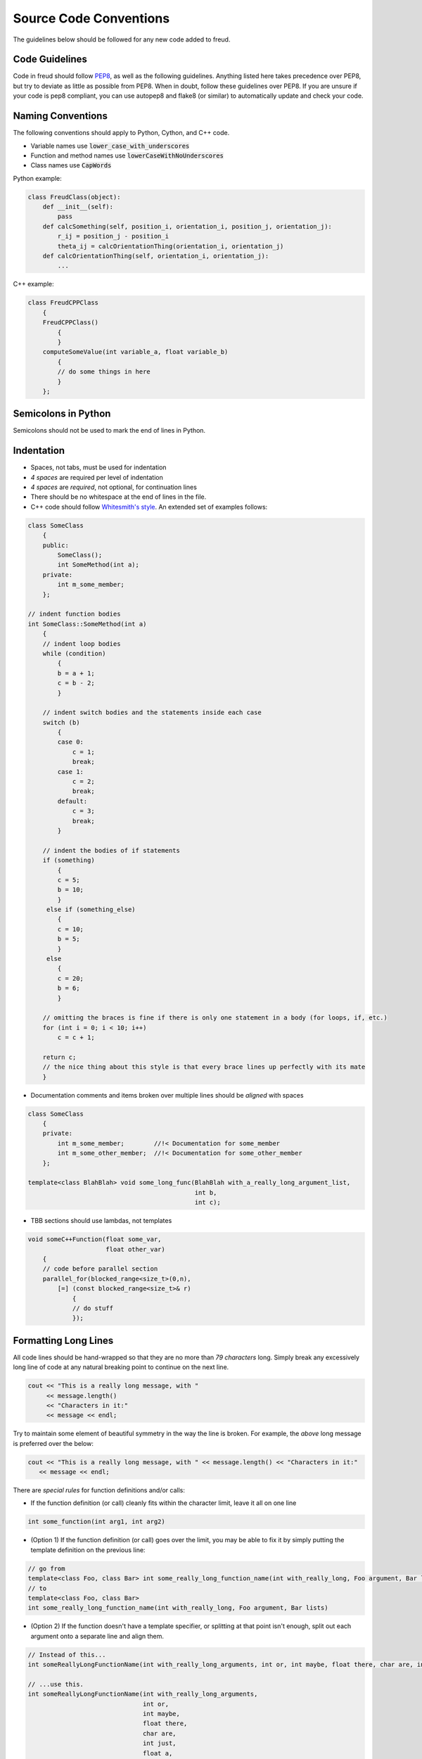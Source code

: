=======================
Source Code Conventions
=======================

The guidelines below should be followed for any new code added to freud.

Code Guidelines
===============

Code in freud should follow
`PEP8 <https://www.python.org/dev/peps/pep-0008/>`_, as well as the
following guidelines. Anything listed here takes precedence over PEP8,
but try to deviate as little as possible from PEP8. When in doubt,
follow these guidelines over PEP8.
If you are unsure if your code is pep8 compliant, you can use autopep8
and flake8 (or similar) to automatically update and check your code.

Naming Conventions
==================

The following conventions should apply to Python, Cython, and C++ code.

-  Variable names use :code:`lower_case_with_underscores`
-  Function and method names use :code:`lowerCaseWithNoUnderscores`
-  Class names use :code:`CapWords`

Python example:

.. code-block:: python

    class FreudClass(object):
        def __init__(self):
            pass
        def calcSomething(self, position_i, orientation_i, position_j, orientation_j):
            r_ij = position_j - position_i
            theta_ij = calcOrientationThing(orientation_i, orientation_j)
        def calcOrientationThing(self, orientation_i, orientation_j):
            ...

C++ example:

.. code-block:: c++

    class FreudCPPClass
        {
        FreudCPPClass()
            {
            }
        computeSomeValue(int variable_a, float variable_b)
            {
            // do some things in here
            }
        };

Semicolons in Python
====================

Semicolons should not be used to mark the end of lines in Python.

Indentation
===========

-  Spaces, not tabs, must be used for indentation
-  *4 spaces* are required per level of indentation
-  *4 spaces* are *required*, not optional, for continuation lines
-  There should be no whitespace at the end of lines in the file.
-  C++ code should follow `Whitesmith's
   style <https://en.wikipedia.org/wiki/Indentation_style#Whitesmiths_style>`__.
   An extended set of examples follows:

.. code-block:: c++

    class SomeClass
        {
        public:
            SomeClass();
            int SomeMethod(int a);
        private:
            int m_some_member;
        };

    // indent function bodies
    int SomeClass::SomeMethod(int a)
        {
        // indent loop bodies
        while (condition)
            {
            b = a + 1;
            c = b - 2;
            }

        // indent switch bodies and the statements inside each case
        switch (b)
            {
            case 0:
                c = 1;
                break;
            case 1:
                c = 2;
                break;
            default:
                c = 3;
                break;
            }

        // indent the bodies of if statements
        if (something)
            {
            c = 5;
            b = 10;
            }
         else if (something_else)
            {
            c = 10;
            b = 5;
            }
         else
            {
            c = 20;
            b = 6;
            }

        // omitting the braces is fine if there is only one statement in a body (for loops, if, etc.)
        for (int i = 0; i < 10; i++)
            c = c + 1;

        return c;
        // the nice thing about this style is that every brace lines up perfectly with its mate
        }

-  Documentation comments and items broken over multiple lines should be
   *aligned* with spaces

.. code-block:: c++

    class SomeClass
        {
        private:
            int m_some_member;        //!< Documentation for some_member
            int m_some_other_member;  //!< Documentation for some_other_member
        };

    template<class BlahBlah> void some_long_func(BlahBlah with_a_really_long_argument_list,
                                                 int b,
                                                 int c);

-  TBB sections should use lambdas, not templates

.. code-block:: c++

    void someC++Function(float some_var,
                         float other_var)
        {
        // code before parallel section
        parallel_for(blocked_range<size_t>(0,n),
            [=] (const blocked_range<size_t>& r)
                {
                // do stuff
                });

Formatting Long Lines
=====================

All code lines should be hand-wrapped so that they are no more than
*79 characters* long. Simply break any excessively long line of code at any
natural breaking point to continue on the next line.

.. code-block:: c++

    cout << "This is a really long message, with "
         << message.length()
         << "Characters in it:"
         << message << endl;

Try to maintain some element of beautiful symmetry in the way the line is
broken. For example, the *above* long message is preferred over the below:

.. code-block:: c++

    cout << "This is a really long message, with " << message.length() << "Characters in it:"
       << message << endl;

There are *special rules* for function definitions and/or calls:

-  If the function definition (or call) cleanly fits within the
   character limit, leave it all on one line

.. code-block:: c++

    int some_function(int arg1, int arg2)

-  (Option 1) If the function definition (or call) goes over the limit,
   you may be able to fix it by simply putting the template definition
   on the previous line:

.. code-block:: c++

    // go from
    template<class Foo, class Bar> int some_really_long_function_name(int with_really_long, Foo argument, Bar lists)
    // to
    template<class Foo, class Bar>
    int some_really_long_function_name(int with_really_long, Foo argument, Bar lists)

-  (Option 2) If the function doesn't have a template specifier, or
   splitting at that point isn't enough, split out each argument onto a
   separate line and align them.

.. code-block:: c++

    // Instead of this...
    int someReallyLongFunctionName(int with_really_long_arguments, int or, int maybe, float there, char are, int just, float a, int lot, char of, int them)

    // ...use this.
    int someReallyLongFunctionName(int with_really_long_arguments,
                                   int or,
                                   int maybe,
                                   float there,
                                   char are,
                                   int just,
                                   float a,
                                   int lot,
                                   char of,
                                   int them)

Documentation Comments
======================

-  Documentation should be included at the Python-level in the Cython
   wrapper.
-  Every class, member variable, function, function parameter, macro,
   etc. must be documented with *Python docstring* comments which will
   be converted to documentation with sphinx.
-  See the `sphinx documentation <http://www.sphinx-doc.org/en/stable/index.html>`_
   for more information
-  If you copy an existing file as a template, do not leave the
   existing documentation comments there. They apply to the original
   file, not your new one!
-  The best advice that can be given is to write the documentation
   comments *first* and the actual code *second*. This allows one to
   formulate their thoughts and write out in English what the code is
   going to be doing. After thinking through that, writing the actual
   code is often *much easier*, plus the documentation left for future
   developers to read is top-notch.
-  Good documentation comments are best demonstrated with an in-code
   example.
